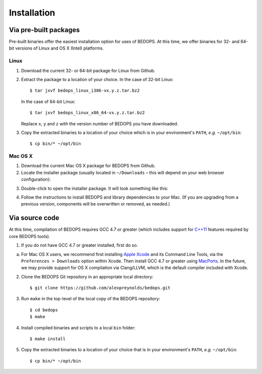 Installation
============

======================
Via pre-built packages
======================

Pre-built binaries offer the easiest installation option for uses of BEDOPS. At this time, we offer binaries for 32- and 64-bit versions of Linux and OS X (Intel) platforms.

-----
Linux
-----

1. Download the current 32- or 64-bit package for Linux from Github.
2. Extract the package to a location of your choice. 
   In the case of 32-bit Linux:
   ::
       $ tar jxvf bedops_linux_i386-vx.y.z.tar.bz2
   In the case of 64-bit Linux:
   ::
       $ tar jxvf bedops_linux_x86_64-vx.y.z.tar.bz2
   Replace ``x``, ``y`` and ``z`` with the version number of BEDOPS you have downloaded.
3. Copy the extracted binaries to a location of your choice which is in your environment's ``PATH``, *e.g.* ``~/opt/bin``:
   ::
       $ cp bin/* ~/opt/bin

--------
Mac OS X
--------

1. Download the current Mac OS X package for BEDOPS from Github.
2. Locate the installer package (usually located in ``~/Downloads`` |--| this will depend on your web browser configuration):

.. image:: ../assets/installation/bedops_macosx_installer_icon.png

3. Double-click to open the installer package. It will look something like this:

.. image:: ../assets/installation/bedops_macosx_installer_screen.png

4. Follow the instructions to install BEDOPS and library dependencies to your Mac. (If you are upgrading from a previous version, components will be overwritten or removed, as needed.)

===============
Via source code
===============

At this time, compilation of BEDOPS requires GCC 4.7 or greater (which includes support for `C++11 <http://en.wikipedia.org/wiki/C%2B%2B11>`_ features required by core BEDOPS tools).

1. If you do not have GCC 4.7 or greater installed, first do so.

a. For Mac OS X users, we recommend first installing `Apple Xcode <https://developer.apple.com/xcode/>`_ and its Command Line Tools, via the ``Preferences > Downloads`` option within Xcode. Then install GCC 4.7 or greater using `MacPorts <http://www.macports.org>`_. In the future, we may provide support for OS X compilation via Clang/LLVM, which is the default compiler included with Xcode.

2. Clone the BEDOPS Git repository in an appropriate local directory: ::

   $ git clone https://github.com/alexpreynolds/bedops.git

3. Run ``make`` in the top-level of the local copy of the BEDOPS repository: ::

   $ cd bedops
   $ make

4. Install compiled binaries and scripts to a local ``bin`` folder: ::

   $ make install

5. Copy the extracted binaries to a location of your choice that is in your environment's ``PATH``, *e.g.* ``~/opt/bin``: ::
 
   $ cp bin/* ~/opt/bin

.. |--| unicode:: U+2013   .. en dash
.. |---| unicode:: U+2014  .. em dash, trimming surrounding whitespace
   :trim:

